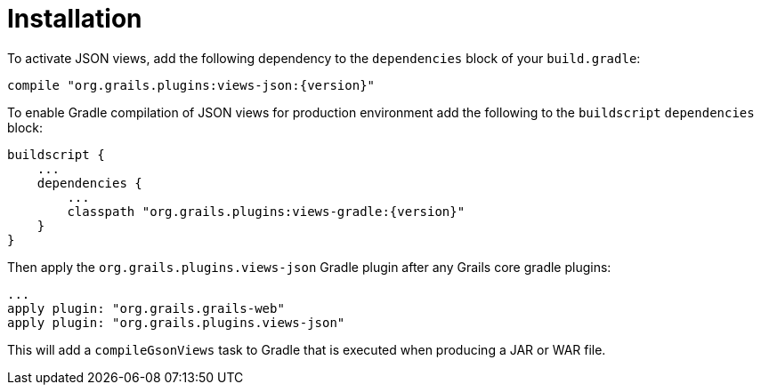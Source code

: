 = Installation

To activate JSON views, add the following dependency to the `dependencies` block of your `build.gradle`:

[source,groovy,subs="attributes"]
compile "org.grails.plugins:views-json:{version}"

To enable Gradle compilation of JSON views for production environment add the following to the `buildscript` `dependencies` block:

[source,groovy,subs="attributes"]
buildscript {
    ...
    dependencies {
        ...
        classpath "org.grails.plugins:views-gradle:{version}"
    }
}

Then apply the `org.grails.plugins.views-json` Gradle plugin after any Grails core gradle plugins:

[source,groovy]
...
apply plugin: "org.grails.grails-web"
apply plugin: "org.grails.plugins.views-json"

This will add a `compileGsonViews` task to Gradle that is executed when producing a JAR or WAR file.
